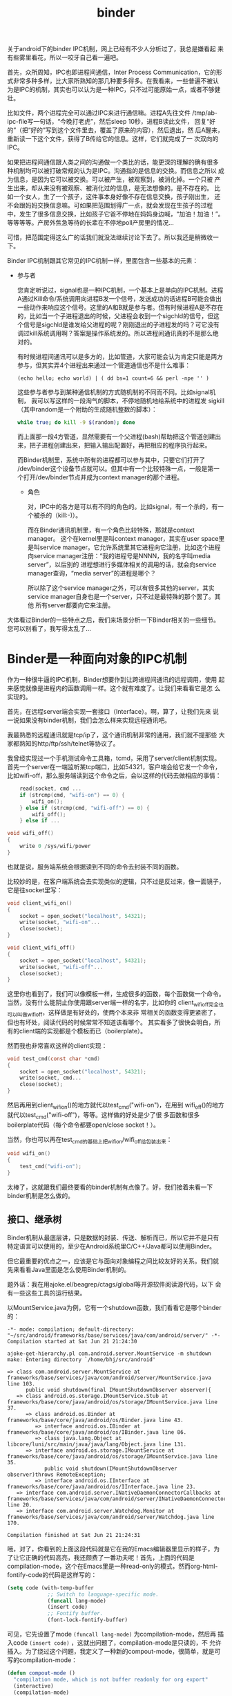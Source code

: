#+title: binder
# bhj-tags: code-reading
关于android下的binder IPC机制，网上已经有不少人分析过了，我总是嫌看起
来有些雾里看花，所以一咬牙自己看一遍吧。

首先，众所周知，IPC也即进程间通信，Inter Process Communication，它的形
式非常多种多样，比大家所熟知的那几种要多得多。在我看来，一些普遍不被认
为是IPC的机制，其实也可以认为是一种IPC，只不过可能原始一点，或者不够健
壮。

比如文件，两个进程完全可以通过IPC来进行通信嘛。进程A先往文件
/tmp/ab-ipc-file写一句话，“今晚打老虎”，然后sleep 10秒，进程B读此文件，
回复“好的”（把“好的”写到这个文件里去，覆盖了原来的内容），然后退出，然
后A醒来，重新读一下这个文件，获得了B传给它的信息。这样，它们就完成了一
次双向的IPC。

如果把进程间通信跟人类之间的沟通做一个类比的话，能更深的理解的确有很多
种机制均可以被打破常规的认为是IPC。沟通指的是信息的交换。而信息之所以
成为信息，是因为它可以被交换。可以被产生，被观察到，被消化掉。一个只被
产生出来，却从来没有被观察、被消化过的信息，是无法想像的。是不存在的。
比如一个女人，生了一个孩子，这件事本身好像不存在信息交换，孩子刚出生，
还不会跟妈妈交换信息嘛。可如果把范围划得广一点，就会发现在生孩子的过程
中，发生了很多信息交换，比如孩子它爸不停地在妈妈身边喊，“加油！加油！”。
等等等等。产房外焦急等待的长辈在不停地poll产房里的情况...

可惜，把范围定得这么广的话我们就没法继续讨论下去了。所以我还是稍微收一
下。

Binder IPC机制跟其它常见的IPC机制一样，里面包含一些基本的元素：

- 参与者

  您肯定听说过，signal也是一种IPC机制，一个基本上是单向的IPC机制。进程
  A通过Kill命令/系统调用向进程B发一个信号，发送成功的话进程B可能会做出
  一些动作来响应这个信号。这里的A和B就是参与者。但有时候进程A是不存在
  的，比如当一个子进程退出的时候，父进程会收到一个sigchld的信号，但这
  个信号是sigchld是谁发给父进程的呢？刚刚退出的子进程发的吗？可它没有
  调过kill系统调用啊？答案是操作系统发的。所以进程间通讯真的不是那么绝
  对的。

  有时候进程间通讯可以是多方的，比如管道，大家可能会认为肯定只能是两方
  参与，但其实弄4个进程出来通过一个管道通信也不是什么难事：

  #+BEGIN_EXAMPLE
  (echo hello; echo world) | ( dd bs=1 count=6 && perl -npe '' )
  #+END_EXAMPLE

  这些参与者参与到某种通信机制的方式随机制的不同而不同。比如signal机制，
  我可以写这样的一段淘气的脚本，不停地随机地给系统中的进程发
  sigkill（其中random是一个附助的生成随机整数的脚本）：

  #+BEGIN_SRC sh
  while true; do kill -9 $(random); done
  #+END_SRC

  而上面那一段4方管道，显然需要有一个父进程(bash)帮助把这个管道创建出
  来，把子进程创建出来，把输入输出配置好，再把相应的程序执行起来。

  而Binder机制里，系统中所有的进程都可以参与其中，只要它们打开了
  /dev/binder这个设备节点就可以。但其中有一个比较特殊一点，一般是第一
  个打开/dev/binder节点并成为context manager的那个进程。


  * 角色

    对，IPC中的各方是可以有不同的角色的。比如signal，有一个杀的，有一
    个被杀的（kill:-)）。

    而在Binder通讯机制里，有一个角色比较特殊，那就是context manager。
    这个在kernel里是叫context manager，其实在user space里是叫service
    manager。它允许系统里其它进程向它注册，比如这个进程向service
    manager注册：“我的进程号是NNNN，我的名字叫media server”，以后别的
    进程想进行多媒体相关的调用的话，就会向service manager查询，“media
    server”的进程是哪个？

    所以除了这个service manager之外，可以有很多其他的server，其实
    service manager自身也是一个server，只不过是最特殊的那个罢了。其他
    所有server都要向它来注册。

大体看过Binder的一些特点之后，我们来场景分析一下Binder相关的一些细节。
您可以别看了，我写得太乱了...

* Binder是一种面向对象的IPC机制

作为一种很牛逼的IPC机制，Binder想要作到让跨进程间通讯的远程调用，使用
起来感觉就像是进程内的函数调用一样。这个就有难度了。让我们来看看它是怎
么实现的。

首先，在远程server端会实现一套接口（Interface）。啊，算了，让我们先来
说一说如果没有binder机制，我们会怎么样来实现远程通讯吧。

我最熟悉的远程通讯就是tcp/ip了，这个通讯机制非常的通用，我们就不提那些
大家都熟知的http/ftp/ssh/telnet等协议了。

我曾经实现过一个手机测试命令工具箱，tcmd，采用了server/client机制实现。
首先一个server在一端监听某tcp端口，比如54321，客户端会给它发一个命令，
比如wifi-off，那么服务端读到这个命令之后，会以这样的代码去做相应的事情：

#+BEGIN_SRC c
    read(socket, cmd ...
    if (strcmp(cmd, "wifi-on") == 0) {
        wifi_on();
    } else if (strcmp(cmd, "wifi-off") == 0) {
        wifi_off();
    } else if ...

void wifi_off()
{
    write 0 /sys/wifi/power
}
#+END_SRC

也就是说，服务端系统会根据读到不同的命令去封装不同的函数。

比较妙的是，在客户端系统会去实现类似的逻辑，只不过是反过来，像一面镜子，它是往socket里写：

#+BEGIN_SRC c
void client_wifi_on()
{
    socket = open_socket("localhost", 54321);
    write(socket, "wifi-on"...
    close(socket);
}

void client_wifi_off()
{
    socket = open_socket("localhost", 54321);
    write(socket, "wifi-off"...
    close(socket);
}
#+END_SRC

这里你也看到了，我们可以像模板一样，生成很多的函数，每个函数做一个命令。
当然，没有什么能阴止你使用跟server端一样的名字，比如你的
client_wifi_off完全也可以叫做wifi_off，这样做是有好处的，使两个本来非
常相关的函数变得更紧密了，但也有坏处，阅读代码的时候常常不知道该看哪个。
其实看多了很快会明白，所有的client端的实现都是个模板而已（boilerplate）。

然而我也非常喜欢这样的client实现：

#+BEGIN_SRC c
void test_cmd(const char *cmd)
{
    socket = open_socket("localhost", 54321);
    write(socket, cmd...
    close(socket);
}
#+END_SRC

然后再用到client_wifi_on()的地方就代以test_cmd("wifi-on")，在用到
wifi_off()的地方就代以test_cmd("wifi-off")，等等。这样做的好处是少了很
多函数和很多boilerplate代码（每个命令都要open/close socket！）。

当然，你也可以再在test_cmd的基础上把wifi_on/wifi_off给包装出来：

#+BEGIN_SRC c
void wifi_on()
{
    test_cmd("wifi-on");
}
#+END_SRC

太棒了，这就跟我们最终要看的binder机制有点像了。好，我们接着来看一下
binder机制是怎么做的。

** 接口、继承树

Binder机制从最底层讲，只是数据的封装、传送、解析而已，所以它并不是只有
特定语言可以使用的，至少在Android系统里C/C++/Java都可以使用Binder。

但它最重要的优点之一，应该是它与面向对象编程之间比较友好的关系。我们就
先来看看Java里面是怎么使用Binder机制的。

题外话：我在用ajoke.el/beagrep/ctags/global等开源软件阅读源代码，以下
会有一些这些工具的运行结果。

以MountService.java为例，它有一个shutdown函数，我们看看它是哪个binder
的：

#+BEGIN_SRC compout
-*- mode: compilation; default-directory: "~/src/android/frameworks/base/services/java/com/android/server/" -*-
Compilation started at Sat Jun 21 21:24:30

ajoke-get-hierarchy.pl com.android.server.MountService -m shutdown
make: Entering directory `/home/bhj/src/android'

=> class com.android.server.MountService at frameworks/base/services/java/com/android/server/MountService.java line 103.
      public void shutdown(final IMountShutdownObserver observer){
   => class android.os.storage.IMountService.Stub at frameworks/base/core/java/android/os/storage/IMountService.java line 37.
      => class android.os.Binder at frameworks/base/core/java/android/os/Binder.java line 43.
         => interface android.os.IBinder at frameworks/base/core/java/android/os/IBinder.java line 86.
         => class java.lang.Object at libcore/luni/src/main/java/java/lang/Object.java line 131.
      => interface android.os.storage.IMountService at frameworks/base/core/java/android/os/storage/IMountService.java line 35.
            public void shutdown(IMountShutdownObserver observer)throws RemoteException;
         => interface android.os.IInterface at frameworks/base/core/java/android/os/IInterface.java line 23.
   => interface com.android.server.INativeDaemonConnectorCallbacks at frameworks/base/services/java/com/android/server/INativeDaemonConnectorCallbacks.java line 20.
   => interface com.android.server.Watchdog.Monitor at frameworks/base/services/java/com/android/server/Watchdog.java line 170.

Compilation finished at Sat Jun 21 21:24:31
#+END_SRC

哦，对了，你看到的上面这段代码就是它在我的Emacs编辑器里显示的样子，为
了让它正确的代码高亮，我还颇费了一番功夫呢！首先，上面的代码是
compilation-mode，这个在Emacs里是一种read-only的模式，然而org-html-fontify-code的代码是这样写的：

#+BEGIN_SRC emacs-lisp
          (setq code (with-temp-buffer
                       ;; Switch to language-specific mode.
                       (funcall lang-mode)
                       (insert code)
                       ;; Fontify buffer.
                       (font-lock-fontify-buffer)
#+END_SRC

可见，它先设置了mode =(funcall lang-mode)= 为compilation-mode，然后再
插入code =(insert code)= ，这就出问题了，compilation-mode是只读的，不
允许插入。为了绕过这个问题，我定义了一种新的compout-mode，很简单，就是可写的compilation-mode：

#+BEGIN_SRC emacs-lisp
(defun compout-mode ()
  "compilation mode, which is not buffer readonly for org export"
  (interactive)
  (compilation-mode)
  (setq buffer-read-only nil))
#+END_SRC

另外，做成这样之后，还是有问题，上面的代码输出到html之后没有全部高亮，
经查，应该是compilation-mode对temp-buffer有歧视，在temp-buffer里不会最
努力地高亮（见上面的 =with-temp-buffer= ）。

=with-temp-buffer= 的定义是这样的：

#+BEGIN_SRC emacs-lisp
(defmacro with-temp-buffer (&rest body)
  "Create a temporary buffer, and evaluate BODY there like `progn'.
See also `with-temp-file' and `with-output-to-string'."
  (declare (indent 0) (debug t))
  (let ((temp-buffer (make-symbol "temp-buffer")))
    `(let ((,temp-buffer (generate-new-buffer " *temp*")))
       ;; FIXME: kill-buffer can change current-buffer in some odd cases.
       (with-current-buffer ,temp-buffer
         (unwind-protect
             (progn ,@body)
           (and (buffer-name ,temp-buffer)
                (kill-buffer ,temp-buffer)))))))
#+END_SRC

问题出在 =(generate-new-buffer " *temp*")= 这个语句，buffer名字不能叫
=*temp*= ，所以我定义了一个advice来绕开这个问题：

#+BEGIN_SRC emacs-lisp
(defun org-html-fontify-code-compout (orig-fun &rest args)
  "Make compilation output htmlized."
  (if (string= (cadr args) "compout")
      (flet ((generate-new-buffer (name)
                                  (when (string= name " *temp*")
                                    (setq name "temp-ox"))
                                  (get-buffer-create (generate-new-buffer-name name))))
        (apply orig-fun args))
    (apply orig-fun args)))

(eval-after-load 'ox-html
  '(advice-add 'org-html-fontify-code :around #'org-html-fontify-code-compout))
#+END_SRC

当第二个参数 =(cadr args)= 为 "compout" 时，让generate-new-buffer的定
义发生变化，如果其参数名为 =*temp*= ，则改成 temp-ox 。

好了，从上面我用 ajoke-get-hierarchy 搞出来的继承树来看， shutdown 函数最早是在IMountService里定义的：

#+BEGIN_SRC compout
      => interface android.os.storage.IMountService at frameworks/base/core/java/android/os/storage/IMountService.java line 35.
            public void shutdown(IMountShutdownObserver observer)throws RemoteException;
#+END_SRC

#+BEGIN_SRC grepout
grep-func-call -e "asInterface" --nc -a  --add "IMountService"

#+END_SRC
